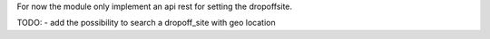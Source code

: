 For now the module only implement an api rest for setting the dropoffsite.

TODO:
- add the possibility to search a dropoff_site with geo location
